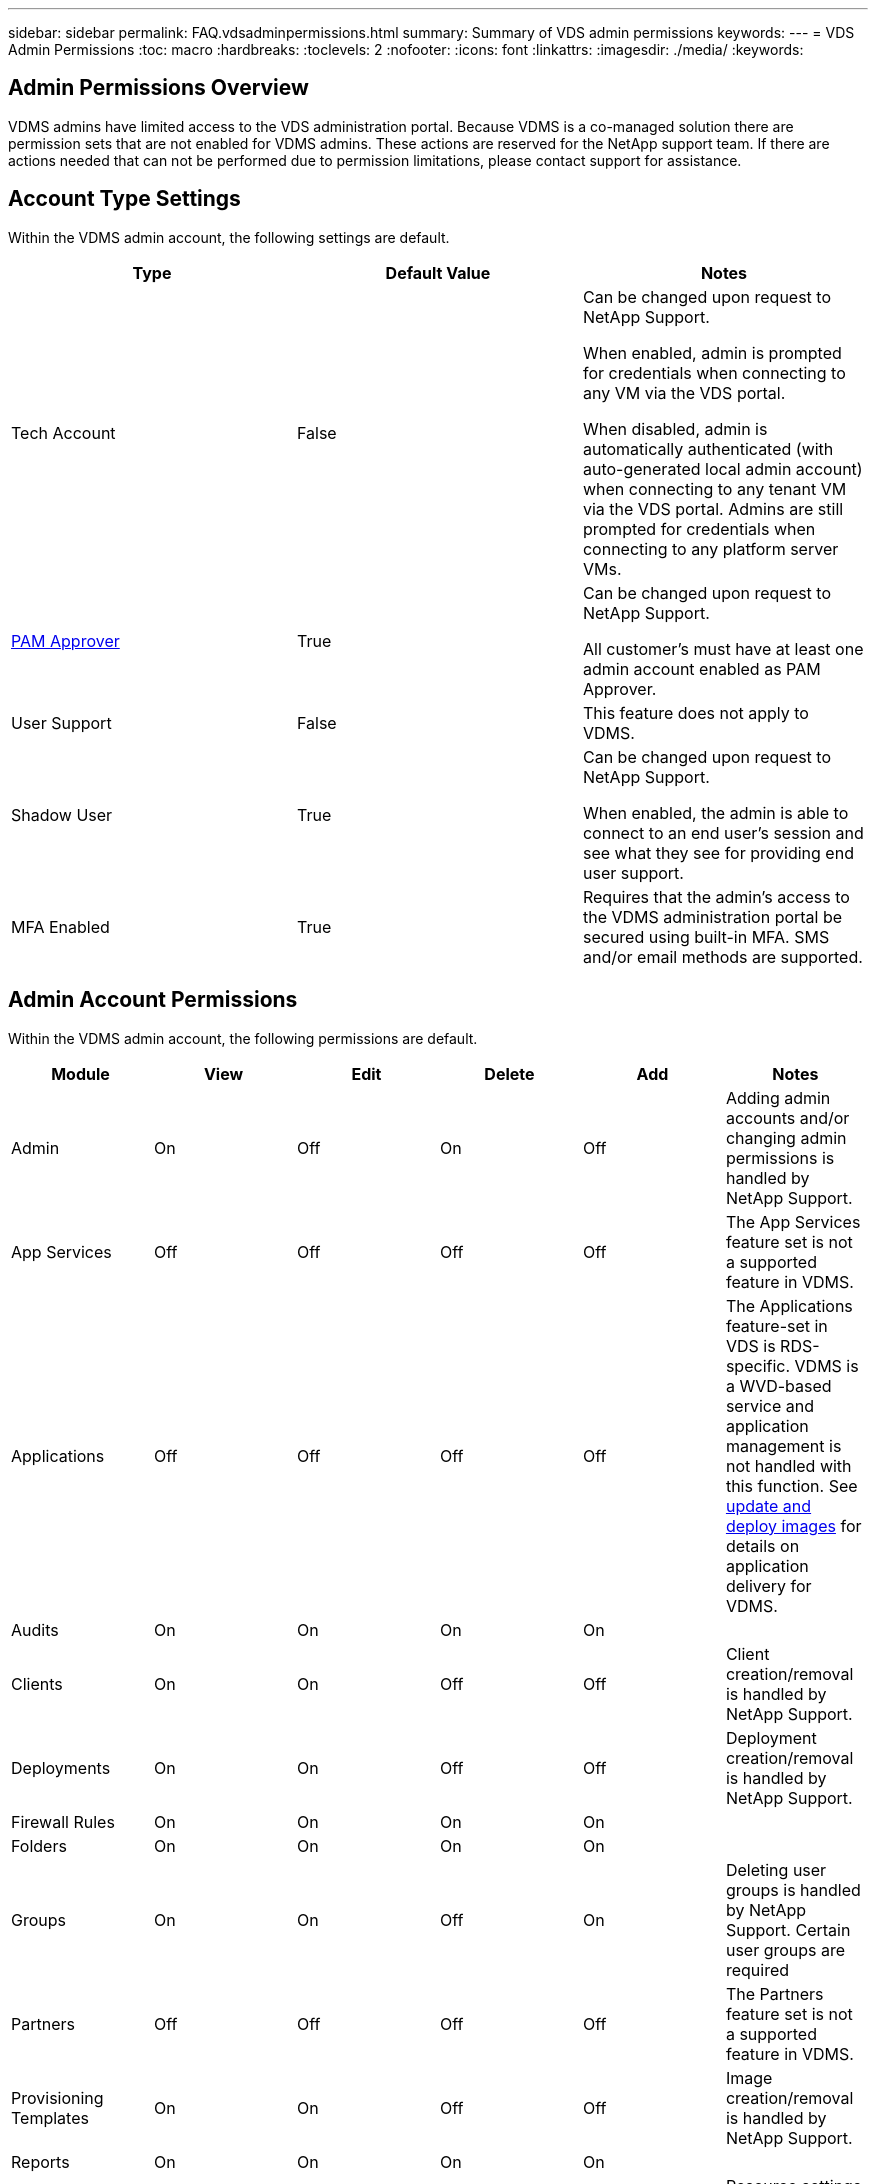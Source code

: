 ---
sidebar: sidebar
permalink: FAQ.vdsadminpermissions.html
summary: Summary of VDS admin permissions
keywords:
---
= VDS Admin Permissions
:toc: macro
:hardbreaks:
:toclevels: 2
:nofooter:
:icons: font
:linkattrs:
:imagesdir: ./media/
:keywords:

== Admin Permissions Overview
VDMS admins have limited access to the VDS administration portal.  Because VDMS is a co-managed solution there are permission sets that are not enabled for VDMS admins.  These actions are reserved for the NetApp support team.  If there are actions needed that can not be performed due to permission limitations, please contact support for assistance.

== Account Type Settings
Within the VDMS admin account, the following settings are default.
[%header, cols=3*]
|===
|Type |Default Value |Notes

|Tech Account |False |Can be changed upon request to NetApp Support.

When enabled, admin is prompted for credentials when connecting to any VM via the VDS portal.

When disabled, admin is automatically authenticated (with auto-generated local admin account) when connecting to any tenant VM via the VDS portal.  Admins are still prompted for credentials when connecting to any platform server VMs.

|link:administration.pam.html[PAM Approver] |True	|Can be changed upon request to NetApp Support.

All customer's must have at least one admin account enabled as PAM Approver.

|User Support	|False	|This feature does not apply to VDMS.

|Shadow User	|True	|Can be changed upon request to NetApp Support.

When enabled, the admin is able to connect to an end user's session and see what they see for providing end user support.

|MFA Enabled	|True	|Requires that the admin's access to the VDMS administration portal be secured using built-in MFA.  SMS and/or email methods are supported.

|===

== Admin Account Permissions
Within the VDMS admin account, the following permissions are default.

[%header, cols=6*]
|===
|Module |View |Edit |Delete |Add |Notes
|Admin	|On	|Off	|On	|Off	|Adding admin accounts and/or changing admin permissions is handled by NetApp Support.
|App Services |Off	|Off	|Off	|Off	|The App Services feature set is not a supported feature in VDMS.
|Applications |Off	|Off	|Off	|Off	|The Applications feature-set in VDS is RDS-specific.  VDMS is a WVD-based service and application management is not handled with this function.  See link:mages.updateimages.html[update and deploy images] for details on application delivery for VDMS.
|Audits |On	|On	|On	|On |
|Clients	|On	|On	|Off	|Off	|Client creation/removal is handled by NetApp Support.
|Deployments	|On	|On	|Off	|Off	|Deployment creation/removal is handled by NetApp Support.
|Firewall Rules |On	|On	|On	|On |
|Folders |On	|On	|On	|On |
|Groups	|On	|On	|Off	|On	|Deleting user groups is handled by NetApp Support.  Certain user groups are required
|Partners	|Off	|Off	|Off	|Off	|The Partners feature set is not a supported feature in VDMS.
|Provisioning Templates |On	|On	|Off	|Off	|Image creation/removal is handled by NetApp Support.
|Reports |On	|On	|On	|On |
|Resources	|On	|Off	|Off	|Off	|Resource settings are handled by NetApp Support.
|Scripted Events |On	|On	|On	|On |
|Servers	|On	|On	|Off	|Off	|Server creation/removal settings are handled by NetApp Support.
|Service Board |On	|On	|On	|On |
|Settings |On	|On	|On	|On |
|Users |On	|On	|On	|On |
|Workspaces	|On	|On	|Off	|Off	|Workspace creation/removal is handled by NetApp Support.
|===

